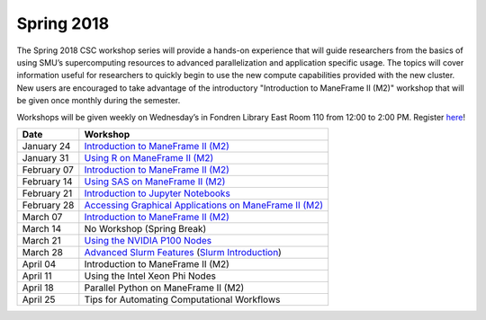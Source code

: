 Spring 2018
===========

The Spring 2018 CSC workshop series will provide a hands-on experience that will guide researchers from the basics of using SMU’s supercomputing resources to advanced parallelization and application specific usage. The topics will cover information useful for researchers to quickly begin to use the new compute capabilities provided with the new cluster. New users are encouraged to take advantage of the introductory "Introduction to ManeFrame II (M2)" workshop that will be given once monthly during the semester.

Workshops will be given weekly on Wednesday’s in Fondren Library East Room 110 from 12:00 to 2:00 PM. Register `here <https://smu.az1.qualtrics.com/jfe/form/SV_bfTJwVQR7pGu8UB>`_!

.. rst-class:: table

=========== ========================================================
Date        Workshop
=========== ========================================================
January 24  `Introduction to ManeFrame II (M2)`_
January 31  `Using R on ManeFrame II (M2)`_
February 07 `Introduction to ManeFrame II (M2)`_
February 14 `Using SAS on ManeFrame II (M2)`_
February 21 `Introduction to Jupyter Notebooks`_
February 28 `Accessing Graphical Applications on ManeFrame II (M2)`_
March 07    `Introduction to ManeFrame II (M2)`_
March 14    No Workshop (Spring Break)
March 21    `Using the NVIDIA P100 Nodes`_
March 28    `Advanced Slurm Features`_ (`Slurm Introduction`_)
April 04    Introduction to ManeFrame II (M2)
April 11    Using the Intel Xeon Phi Nodes
April 18    Parallel Python on ManeFrame II (M2)
April 25    Tips for Automating Computational Workflows
=========== ========================================================

.. _Introduction to ManeFrame II (M2): https://smu.box.com/s/59s2oyzknytvu6evy65snpf3n8i5g4m1
.. _Using R on ManeFrame II (M2): https://smu.box.com/s/g01lq2aooxjgdzfyzsvcszjzgrjme9c9
.. _Using SAS on ManeFrame II (M2): https://smu.box.com/s/4hnibisk6iu2hpdbcmnwthfedg9mna5i
.. _Introduction to Jupyter Notebooks: https://smu.box.com/s/bskohygg5gp9p6uicl4n3v29i463obhy
.. _Accessing Graphical Applications on ManeFrame II (M2): https://smu.box.com/s/59s2oyzknytvu6evy65snpf3n8i5g4m1
.. _Using the NVIDIA P100 Nodes: https://smu.box.com/s/ifrdzofheq1u3dvdj3arzg8uz1xsvuij
.. _Advanced Slurm Features: https://smu.box.com/s/iqtu0fy4j0u8vqz3fsykksjzu6lv1vsp
.. _Slurm Introduction: https://smu.box.com/s/ci2a2hl9fe8t1rromm7b4zb5sgyik4rl
